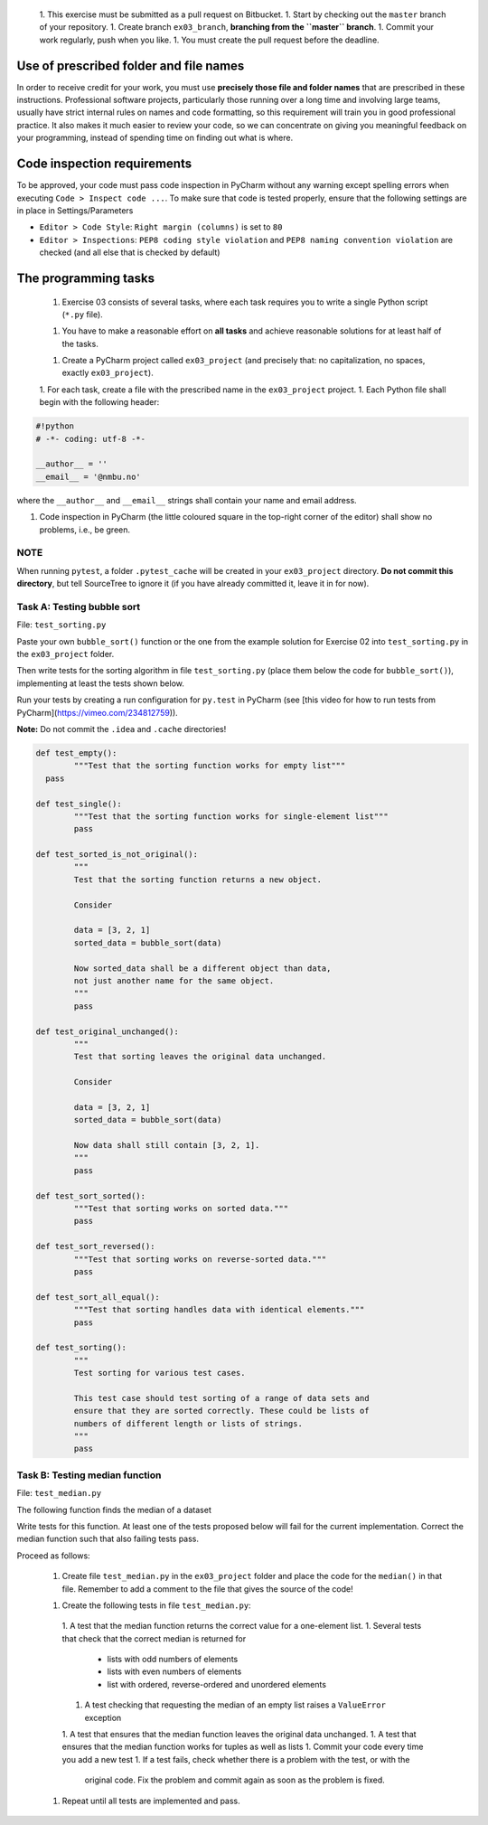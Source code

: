  1. This exercise must be submitted as a pull request on Bitbucket.
 1. Start by checking out the ``master`` branch of your repository.
 1. Create branch ``ex03_branch``, **branching from the ``master`` branch**.
 1. Commit your work regularly, push when you like.
 1. You must create the pull request before the deadline.

Use of prescribed folder and file names
---------------------------------------

In order to receive credit for your work, you must use **precisely
those file and folder names** that are prescribed in these
instructions. Professional software projects, particularly those
running over a long time and involving large teams, usually have
strict internal rules on names and code formatting, so this
requirement will train you in good professional practice. It also
makes it much easier to review your code, so we can concentrate on
giving you meaningful feedback on your programming, instead of
spending time on finding out what is where.

Code inspection requirements
----------------------------

To be approved, your code must pass code inspection in PyCharm 
without any warning except spelling errors when executing ``Code >
Inspect code ...``.  To make sure that code is
tested properly, ensure that the following settings are in place in
Settings/Parameters

- ``Editor > Code Style``: ``Right margin (columns)`` is set to ``80``
- ``Editor > Inspections``: ``PEP8 coding style violation`` and ``PEP8
  naming convention violation`` are checked (and all else that is
  checked by default)

The programming tasks
---------------------

 1. Exercise 03 consists of several tasks, where each task requires you
    to write a single Python script (``*.py`` file).
 1. You have to make a reasonable effort on **all tasks** and achieve
    reasonable solutions for at least half of the tasks.
 1. Create a PyCharm project called ``ex03_project`` (and precisely that: no
    capitalization, no spaces, exactly ``ex03_project``).
 1. For each task, create a file with the prescribed name in the ``ex03_project`` project.
 1. Each Python file shall begin with the following header:

.. code:: python

        #!python
        # -*- coding: utf-8 -*-
        
        __author__ = ''
        __email__ = '@nmbu.no'

where the ``__author__`` and ``__email__`` strings shall contain your name and email address.
    
1. Code inspection in PyCharm (the little coloured square in the
   top-right corner of the editor) shall show no problems, i.e., be
   green.

NOTE
~~~~

When running ``pytest``, a folder ``.pytest_cache`` will be created in
your ``ex03_project`` directory. **Do not commit this directory**, but
tell SourceTree to ignore it (if you have already committed it, leave
it in for now).

Task A: Testing bubble sort
~~~~~~~~~~~~~~~~~~~~~~~~~~~

File: ``test_sorting.py``

Paste your own ``bubble_sort()`` function or the one from the example
solution for Exercise 02 into ``test_sorting.py`` in the ``ex03_project``
folder.

Then write tests for the sorting algorithm in file
``test_sorting.py`` (place them below the code for ``bubble_sort()``),
implementing at least the tests shown below.

Run your tests by creating a run configuration for ``py.test`` in PyCharm (see [this video for how to run tests from PyCharm](https://vimeo.com/234812759)).

**Note:** Do not commit the ``.idea`` and ``.cache`` directories!

.. code:: python

	def test_empty():
		"""Test that the sorting function works for empty list"""
	  pass

	def test_single():
		"""Test that the sorting function works for single-element list"""
		pass

	def test_sorted_is_not_original():
		"""
		Test that the sorting function returns a new object.

		Consider

		data = [3, 2, 1]
		sorted_data = bubble_sort(data)

		Now sorted_data shall be a different object than data,
		not just another name for the same object.
		"""
		pass

	def test_original_unchanged():
		"""
		Test that sorting leaves the original data unchanged.

		Consider

		data = [3, 2, 1]
		sorted_data = bubble_sort(data)

		Now data shall still contain [3, 2, 1].
		"""
		pass

	def test_sort_sorted():
		"""Test that sorting works on sorted data."""
		pass

	def test_sort_reversed():
		"""Test that sorting works on reverse-sorted data."""
		pass

	def test_sort_all_equal():
		"""Test that sorting handles data with identical elements."""
		pass

	def test_sorting():
		"""
		Test sorting for various test cases.

		This test case should test sorting of a range of data sets and
		ensure that they are sorted correctly. These could be lists of
		numbers of different length or lists of strings.	
		"""
		pass


Task B: Testing median function
~~~~~~~~~~~~~~~~~~~~~~~~~~~~~~~

File: ``test_median.py``

The following function finds the median of a dataset

.. code:: python
	def median(data):
		"""
		Returns median of data.

		:param data: An iterable of containing numbers
		:return: Median of data
		"""

		sdata = sorted(data)
		n = len(sdata)
		return (sdata[n//2] if n % 2 == 1
				else 0.5 * (sdata[n//2 - 1] + sdata[n//2]))

Write tests for this function. At least one of the tests
proposed below will fail for the current implementation.
Correct the median function such that also failing tests pass.

Proceed as follows:

 1. Create file ``test_median.py`` in the ``ex03_project`` folder and place
    the code for the ``median()`` in that file. Remember to add a comment
    to the file that gives the source of the code!
 1. Create the following tests in file ``test_median.py``:
   1. A test that the median function returns the correct value for a one-element list.
   1. Several tests that check that the correct median is returned for 
     - lists with odd numbers of elements
     - lists with even numbers of elements
     - list with ordered, reverse-ordered and unordered elements
   1. A test checking that requesting the median of an empty list
      raises a ``ValueError`` exception
   1. A test that ensures that the median function leaves the original data unchanged.
   1. A test that ensures that the median function works for tuples as well as lists
   1. Commit your code every time you add a new test
   1. If a test fails, check whether there is a problem with the test, or with the
    original code. Fix the problem and commit again as soon as the
    problem is fixed.
 1. Repeat until all tests are implemented and pass.
